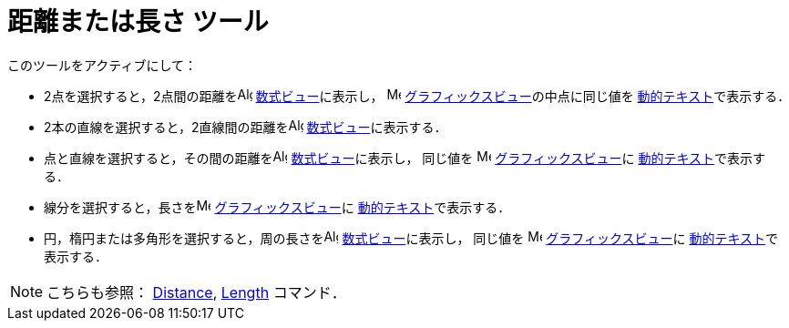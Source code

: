 = 距離または長さ ツール
:page-en: tools/Distance_or_Length
ifdef::env-github[:imagesdir: /ja/modules/ROOT/assets/images]

このツールをアクティブにして：

* 2点を選択すると，2点間の距離をimage:16px-Menu_view_algebra.svg.png[Algebra
View,title="Algebra View",width=16,height=16] xref:/数式ビュー.adoc[数式ビュー]に表示し，
image:16px-Menu_view_graphics.svg.png[Menu view graphics.svg,width=16,height=16]
xref:/グラフィックスビュー.adoc[グラフィックスビュー]の中点に同じ値を
xref:/テキスト.adoc[動的テキスト]で表示する．
* 2本の直線を選択すると，2直線間の距離をimage:16px-Menu_view_algebra.svg.png[Algebra
View,title="Algebra View",width=16,height=16] xref:/数式ビュー.adoc[数式ビュー]に表示する．

* 点と直線を選択すると，その間の距離をimage:16px-Menu_view_algebra.svg.png[Algebra
View,title="Algebra View",width=16,height=16] xref:/数式ビュー.adoc[数式ビュー]に表示し，
同じ値を image:16px-Menu_view_graphics.svg.png[Menu view graphics.svg,width=16,height=16]
xref:/グラフィックスビュー.adoc[グラフィックスビュー]に
xref:/テキスト.adoc[動的テキスト]で表示する．
* 線分を選択すると，長さをimage:16px-Menu_view_graphics.svg.png[Menu view graphics.svg,width=16,height=16]
xref:/グラフィックスビュー.adoc[グラフィックスビュー]に
xref:/テキスト.adoc[動的テキスト]で表示する．
* 円，楕円または多角形を選択すると，周の長さをimage:16px-Menu_view_algebra.svg.png[Algebra
View,title="Algebra View",width=16,height=16] xref:/数式ビュー.adoc[数式ビュー]に表示し，
同じ値を image:16px-Menu_view_graphics.svg.png[Menu view graphics.svg,width=16,height=16]
xref:/グラフィックスビュー.adoc[グラフィックスビュー]に
xref:/テキスト.adoc[動的テキスト]で表示する．

[NOTE]
====

こちらも参照： xref:/commands/Distance.adoc[Distance], xref:/commands/Length.adoc[Length] コマンド．

====
